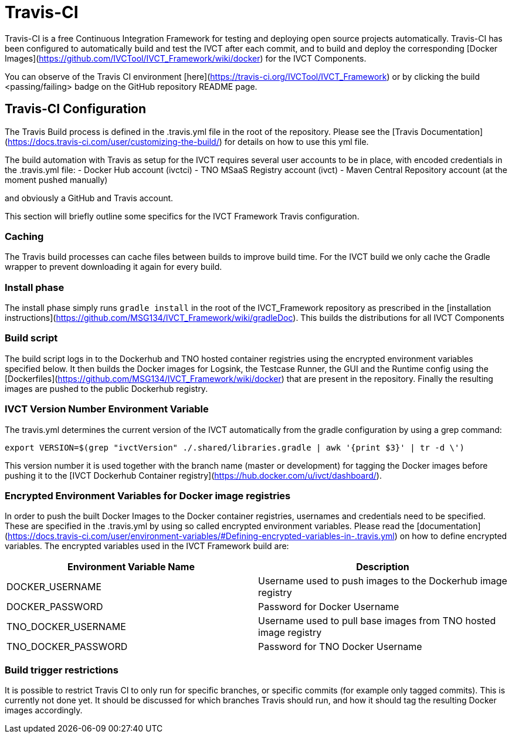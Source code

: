 = Travis-CI

Travis-CI is a free Continuous Integration Framework for testing and deploying open source projects automatically. Travis-CI has been configured to automatically build and test the IVCT after each commit, and to build and deploy the corresponding [Docker Images](https://github.com/IVCTool/IVCT_Framework/wiki/docker) for the IVCT Components.

You can observe of the Travis CI environment [here](https://travis-ci.org/IVCTool/IVCT_Framework) or by clicking the build <passing/failing> badge on the GitHub repository README page.

== Travis-CI Configuration

The Travis Build process is defined in the .travis.yml file in the root of the repository. Please see the [Travis Documentation](https://docs.travis-ci.com/user/customizing-the-build/) for details on how to use this yml file.

The build automation with Travis as setup for the IVCT requires several user accounts to be in place, with encoded credentials in the .travis.yml file:
- Docker Hub account (ivctci)
- TNO MSaaS Registry account (ivct)
- Maven Central Repository account (at the moment pushed manually)

and obviously a GitHub and Travis account.

This section will briefly outline some specifics for the IVCT Framework Travis configuration.

=== Caching

The Travis build processes can cache files between builds to improve build time.  For the IVCT build we only cache the Gradle wrapper to prevent downloading it again for every build.

=== Install phase

The install phase simply runs `gradle install` in the root of the IVCT_Framework repository as prescribed in the [installation instructions](https://github.com/MSG134/IVCT_Framework/wiki/gradleDoc). This builds the distributions for all IVCT Components

=== Build script

The build script logs in to the Dockerhub and TNO hosted container registries using the encrypted environment variables specified below. It then builds the Docker images for Logsink, the Testcase Runner, the GUI and the Runtime config using the [Dockerfiles](https://github.com/MSG134/IVCT_Framework/wiki/docker) that are present in the repository. Finally the resulting images are pushed to the public Dockerhub registry.

=== IVCT Version Number Environment Variable

The travis.yml determines the current version of the IVCT automatically from the gradle configuration by using a grep command:

`export VERSION=$(grep "ivctVersion" ./.shared/libraries.gradle | awk '{print $3}' | tr -d \')`

This version number it is used together with the branch name (master or development) for tagging the Docker images before pushing it to the [IVCT Dockerhub Container registry](https://hub.docker.com/u/ivct/dashboard/).

=== Encrypted Environment Variables for Docker image registries

In order to push the built Docker Images to the Docker container registries, usernames and credentials need to be specified. These are specified in the .travis.yml by using so called encrypted environment variables. Please read the [documentation](https://docs.travis-ci.com/user/environment-variables/#Defining-encrypted-variables-in-.travis.yml) on how to define encrypted variables. The encrypted variables used in the IVCT Framework build are:

|===
| Environment Variable Name  | Description

| DOCKER_USERNAME | Username used to push images to the Dockerhub image registry
| DOCKER_PASSWORD | Password for Docker Username
| TNO_DOCKER_USERNAME | Username used to pull base images from TNO hosted image registry
| TNO_DOCKER_PASSWORD | Password for TNO Docker Username
|===

=== Build trigger restrictions

It is possible to restrict Travis CI to only run for specific branches, or specific commits (for example only tagged commits). This is currently not done yet. It should be discussed for which branches Travis should run, and how it should tag the resulting Docker images accordingly.
